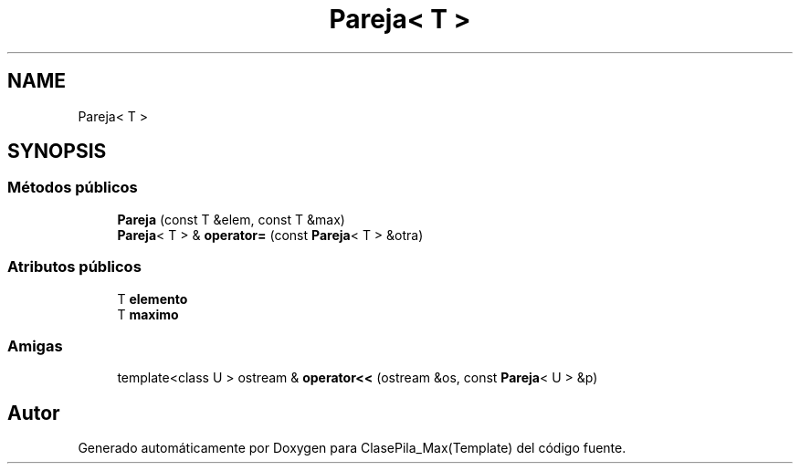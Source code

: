 .TH "Pareja< T >" 3 "Viernes, 8 de Noviembre de 2019" "ClasePila_Max(Template)" \" -*- nroff -*-
.ad l
.nh
.SH NAME
Pareja< T >
.SH SYNOPSIS
.br
.PP
.SS "Métodos públicos"

.in +1c
.ti -1c
.RI "\fBPareja\fP (const T &elem, const T &max)"
.br
.ti -1c
.RI "\fBPareja\fP< T > & \fBoperator=\fP (const \fBPareja\fP< T > &otra)"
.br
.in -1c
.SS "Atributos públicos"

.in +1c
.ti -1c
.RI "T \fBelemento\fP"
.br
.ti -1c
.RI "T \fBmaximo\fP"
.br
.in -1c
.SS "Amigas"

.in +1c
.ti -1c
.RI "template<class U > ostream & \fBoperator<<\fP (ostream &os, const \fBPareja\fP< U > &p)"
.br
.in -1c

.SH "Autor"
.PP 
Generado automáticamente por Doxygen para ClasePila_Max(Template) del código fuente\&.
